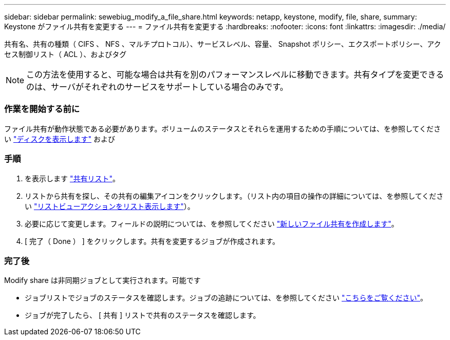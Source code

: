 ---
sidebar: sidebar 
permalink: sewebiug_modify_a_file_share.html 
keywords: netapp, keystone, modify, file, share, 
summary: Keystone がファイル共有を変更する 
---
= ファイル共有を変更する
:hardbreaks:
:nofooter: 
:icons: font
:linkattrs: 
:imagesdir: ./media/


[role="lead"]
共有名、共有の種類（ CIFS 、 NFS 、マルチプロトコル）、サービスレベル、容量、 Snapshot ポリシー、エクスポートポリシー、アクセス制御リスト（ ACL ）、およびタグ


NOTE: この方法を使用すると、可能な場合は共有を別のパフォーマンスレベルに移動できます。共有タイプを変更できるのは、サーバがそれぞれのサービスをサポートしている場合のみです。



=== 作業を開始する前に

ファイル共有が動作状態である必要があります。ボリュームのステータスとそれらを運用するための手順については、を参照してください link:https://docs.netapp.com/us-en/keystone/sewebiug_view_shares.html["ディスクを表示します"] および 



=== 手順

. を表示します link:sewebiug_view_shares.html#view-shares["共有リスト"]。
. リストから共有を探し、その共有の編集アイコンをクリックします。（リスト内の項目の操作の詳細については、を参照してください link:sewebiug_netapp_service_engine_web_interface_overview.html#list-view["リストビューアクションをリスト表示します"]）。
. 必要に応じて変更します。フィールドの説明については、を参照してください link:sewebiug_create_a_new_file_share.html["新しいファイル共有を作成します"]。
. [ 完了（ Done ） ] をクリックします。共有を変更するジョブが作成されます。




=== 完了後

Modify share は非同期ジョブとして実行されます。可能です

* ジョブリストでジョブのステータスを確認します。ジョブの追跡については、を参照してください link:https://docs.netapp.com/us-en/keystone/sewebiug_netapp_service_engine_web_interface_overview.html#jobs-and-job-status-indicator["こちらをご覧ください"]。
* ジョブが完了したら、 [ 共有 ] リストで共有のステータスを確認します。

